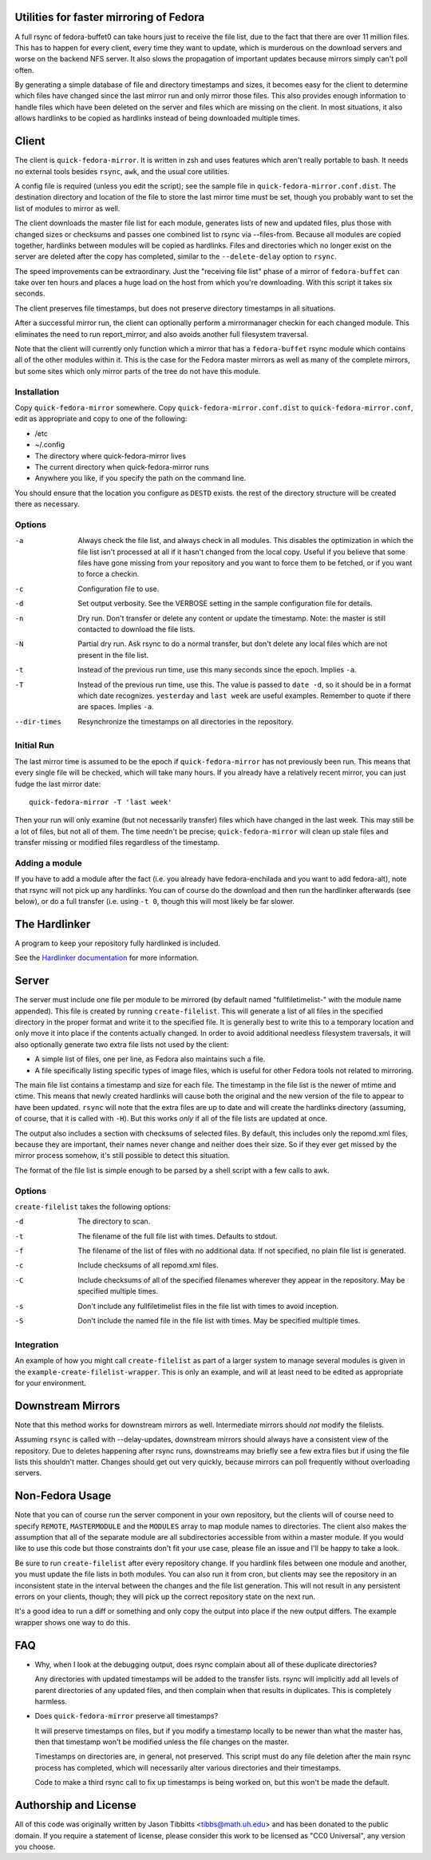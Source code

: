 Utilities for faster mirroring of Fedora
========================================

A full rsync of fedora-buffet0 can take hours just to receive the file list,
due to the fact that there are over 11 million files.  This has to happen for
every client, every time they want to update, which is murderous on the
download servers and worse on the backend NFS server.  It also slows the
propagation of important updates because mirrors simply can't poll often.

By generating a simple database of file and directory timestamps and sizes, it
becomes easy for the client to determine which files have changed since the
last mirror run and only mirror those files.  This also provides enough
information to handle files which have been deleted on the server and files
which are missing on the client.  In most situations, it also allows hardlinks
to be copied as hardlinks instead of being downloaded multiple times.

Client
======

The client is ``quick-fedora-mirror``.  It is written in zsh and uses features
which aren't really portable to bash.  It needs no external tools besides
``rsync``, ``awk``, and the usual core utilities.

A config file is required (unless you edit the script); see the sample file in
``quick-fedora-mirror.conf.dist``.  The destination directory and location of
the file to store the last mirror time must be set, though you probably want to
set the list of modules to mirror as well.

The client downloads the master file list for each module, generates lists of
new and updated files, plus those with changed sizes or checksums and passes
one combined list to rsync via --files-from.  Because all modules are copied
together, hardlinks between modules will be copied as hardlinks.  Files and
directories which no longer exist on the server are deleted after the copy has
completed, similar to the ``--delete-delay`` option to ``rsync``.

The speed improvements can be extraordinary.  Just the "receiving file list"
phase of a mirror of ``fedora-buffet`` can take over ten hours and places a
huge load on the host from which you're downloading.  With this script it takes
six seconds.

The client preserves file timestamps, but does not preserve directory
timestamps in all situations.

After a successful mirror run, the client can optionally perform a
mirrormanager checkin for each changed module.  This eliminates the need to run
report_mirror, and also avoids another full filesystem traversal.

Note that the client will currently only function which a mirror that has a
``fedora-buffet`` rsync module which contains all of the other modules within
it.  This is the case for the Fedora master mirrors as well as many of the
complete mirrors, but some sites which only mirror parts of the tree do not
have this module.


Installation
------------

Copy ``quick-fedora-mirror`` somewhere.  Copy ``quick-fedora-mirror.conf.dist``
to ``quick-fedora-mirror.conf``, edit as appropriate and copy to one of the
following:

* /etc

* ~/.config

* The directory where quick-fedora-mirror lives

* The current directory when quick-fedora-mirror runs

* Anywhere you like, if you specify the path on the command line.

You should ensure that the location you configure as ``DESTD`` exists.  the
rest of the directory structure will be created there as necessary.


Options
-------

-a  Always check the file list, and always check in all modules.  This disables
    the optimization in which the file list isn't processed at all if it hasn't
    changed from the local copy.  Useful if you believe that some files have
    gone missing from your repository and you want to force them to be fetched,
    or if you want to force a checkin.

-c  Configuration file to use.

-d  Set output verbosity.  See the VERBOSE setting in the sample configuration
    file for details.

-n  Dry run.  Don't transfer or delete any content or update the timestamp.
    Note: the master is still contacted to download the file lists.

-N  Partial dry run.  Ask rsync to do a normal transfer, but don't delete any
    local files which are not present in the file list.

-t  Instead of the previous run time, use this many seconds since the epoch.
    Implies ``-a``.

-T  Instead of the previous run time, use this.  The value is passed to ``date
    -d``, so it should be in a format which date recognizes.  ``yesterday`` and
    ``last week`` are useful examples.  Remember to quote if there are spaces.
    Implies ``-a``.

--dir-times     Resynchronize the timestamps on all directories in the
    repository.


Initial Run
-----------

The last mirror time is assumed to be the epoch if ``quick-fedora-mirror`` has
not previously been run.  This means that every single file will be checked,
which will take many hours.  If you already have a relatively recent mirror,
you can just fudge the last mirror date::

    quick-fedora-mirror -T 'last week'

Then your run will only examine (but not necessarily transfer) files which have
changed in the last week.  This may still be a lot of files, but not all of
them.  The time needn't be precise; ``quick-fedora-mirror`` will clean up stale
files and transfer missing or modified files regardless of the timestamp.

Adding a module
---------------

If you have to add a module after the fact (i.e. you already have
fedora-enchilada and you want to add fedora-alt), note that rsync will not pick
up any hardlinks.  You can of course do the download and then run the
hardlinker afterwards (see below), or do a full transfer (i.e. using ``-t 0``, though this
will most likely be far slower.

The Hardlinker
==============

A program to keep your repository fully hardlinked is included.

See the `Hardlinker documentation
<https://docs.pagure.org/quick-fedora-mirror/quick-fedora-hardlink.rst>`_ for
more information.

Server
======

The server must include one file per module to be mirrored (by default named
"fullfiletimelist-" with the module name appended).  This file is created by
running ``create-filelist``.  This will generate a list of all files in the
specified directory in the proper format and write it to the specified file.
It is generally best to write this to a temporary location and only move it
into place if the contents actually changed.  In order to avoid additional
needless filesystem traversals, it will also optionally generate two extra file
lists not used by the client:

* A simple list of files, one per line, as Fedora also maintains such a file.
* A file specifically listing specific types of image files, which is useful for other
  Fedora tools not related to mirroring.

The main file list contains a timestamp and size for each file.  The timestamp
in the file list is the newer of mtime and ctime.  This means that newly
created hardlinks will cause both the original and the new version of the file
to appear to have been updated.  ``rsync`` will note that the extra files are
up to date and will create the hardlinks directory (assuming, of course, that
it is called with ``-H``).  But this works *only* if all of the file lists are
updated at once.

The output also includes a section with checksums of selected files.  By
default, this includes only the repomd.xml files, because they are important,
their names never change and neither does their size.  So if they ever get
missed by the mirror process somehow, it's still possible to detect this
situation.

The format of the file list is simple enough to be parsed by a shell script
with a few calls to awk.

Options
-------

``create-filelist`` takes the following options:

-d  The directory to scan.

-t  The filename of the full file list with times.  Defaults to stdout.

-f  The filename of the list of files with no additional data.  If not
    specified, no plain file list is generated.

-c  Include checksums of all repomd.xml files.

-C  Include checksums of all of the specified filenames wherever they appear in
    the repository.  May be specified multiple times.

-s  Don't include any fullfiletimelist files in the file list with times to
    avoid inception.

-S  Don't include the named file in the file list with times.  May be specified
    multiple times.

Integration
-----------

An example of how you might call ``create-filelist`` as part of a larger system
to manage several modules is given in the ``example-create-filelist-wrapper``.
This is only an example, and will at least need to be edited as appropriate for
your environment.

Downstream Mirrors
==================

Note that this method works for downstream mirrors as well.  Intermediate
mirrors should *not* modify the filelists.

Assuming ``rsync`` is called with --delay-updates, downstream mirrors should
always have a consistent view of the repository.  Due to deletes happening
after rsync runs, downstreams may briefly see a few extra files but if using
the file lists this shouldn't matter.  Changes should get out very quickly,
because mirrors can poll frequently without overloading servers.

Non-Fedora Usage
================

Note that you can of course run the server component in your own repository,
but the clients will of course need to specify ``REMOTE``, ``MASTERMODULE`` and
the ``MODULES`` array to map module names to directories.  The client also
makes the assumption that all of the separate module are all subdirectories
accessible from within a master module.  If you would like to use this code but
those constraints don't fit your use case, please file an issue and I'll be
happy to take a look.

Be sure to run ``create-filelist`` after every repository change.  If you
hardlink files between one module and another, you must update the file lists
in both modules.  You can also run it from cron, but clients may see the
repository in an inconsistent state in the interval between the changes and the
file list generation.  This will not result in any persistent errors on your
clients, though; they will pick up the correct repository state on the next
run.

It's a good idea to run a diff or something and only copy the output into place
if the new output differs.  The example wrapper shows one way to do this.

FAQ
===

* Why, when I look at the debugging output, does rsync complain about all of
  these duplicate directories?

  Any directories with updated timestamps will be added to the transfer lists.
  rsync will implicitly add all levels of parent directories of any updated
  files, and then complain when that results in duplicates.  This is completely
  harmless.

* Does ``quick-fedora-mirror`` preserve all timestamps?

  It will preserve timestamps on files, but if you modify a timestamp locally
  to be newer than what the master has, then that timestamp won't be modified
  unless the file changes on the master.

  Timestamps on directories are, in general, not preserved.  This script must
  do any file deletion after the main rsync process has completed, which will
  necessarily alter various directories and their timestamps.

  Code to make a third rsync call to fix up timestamps is being worked on, but
  this won't be made the default.


Authorship and License
======================

All of this code was originally written by Jason Tibbitts <tibbs@math.uh.edu>
and has been donated to the public domain.  If you require a statement of
license, please consider this work to be licensed as "CC0 Universal", any
version you choose.

